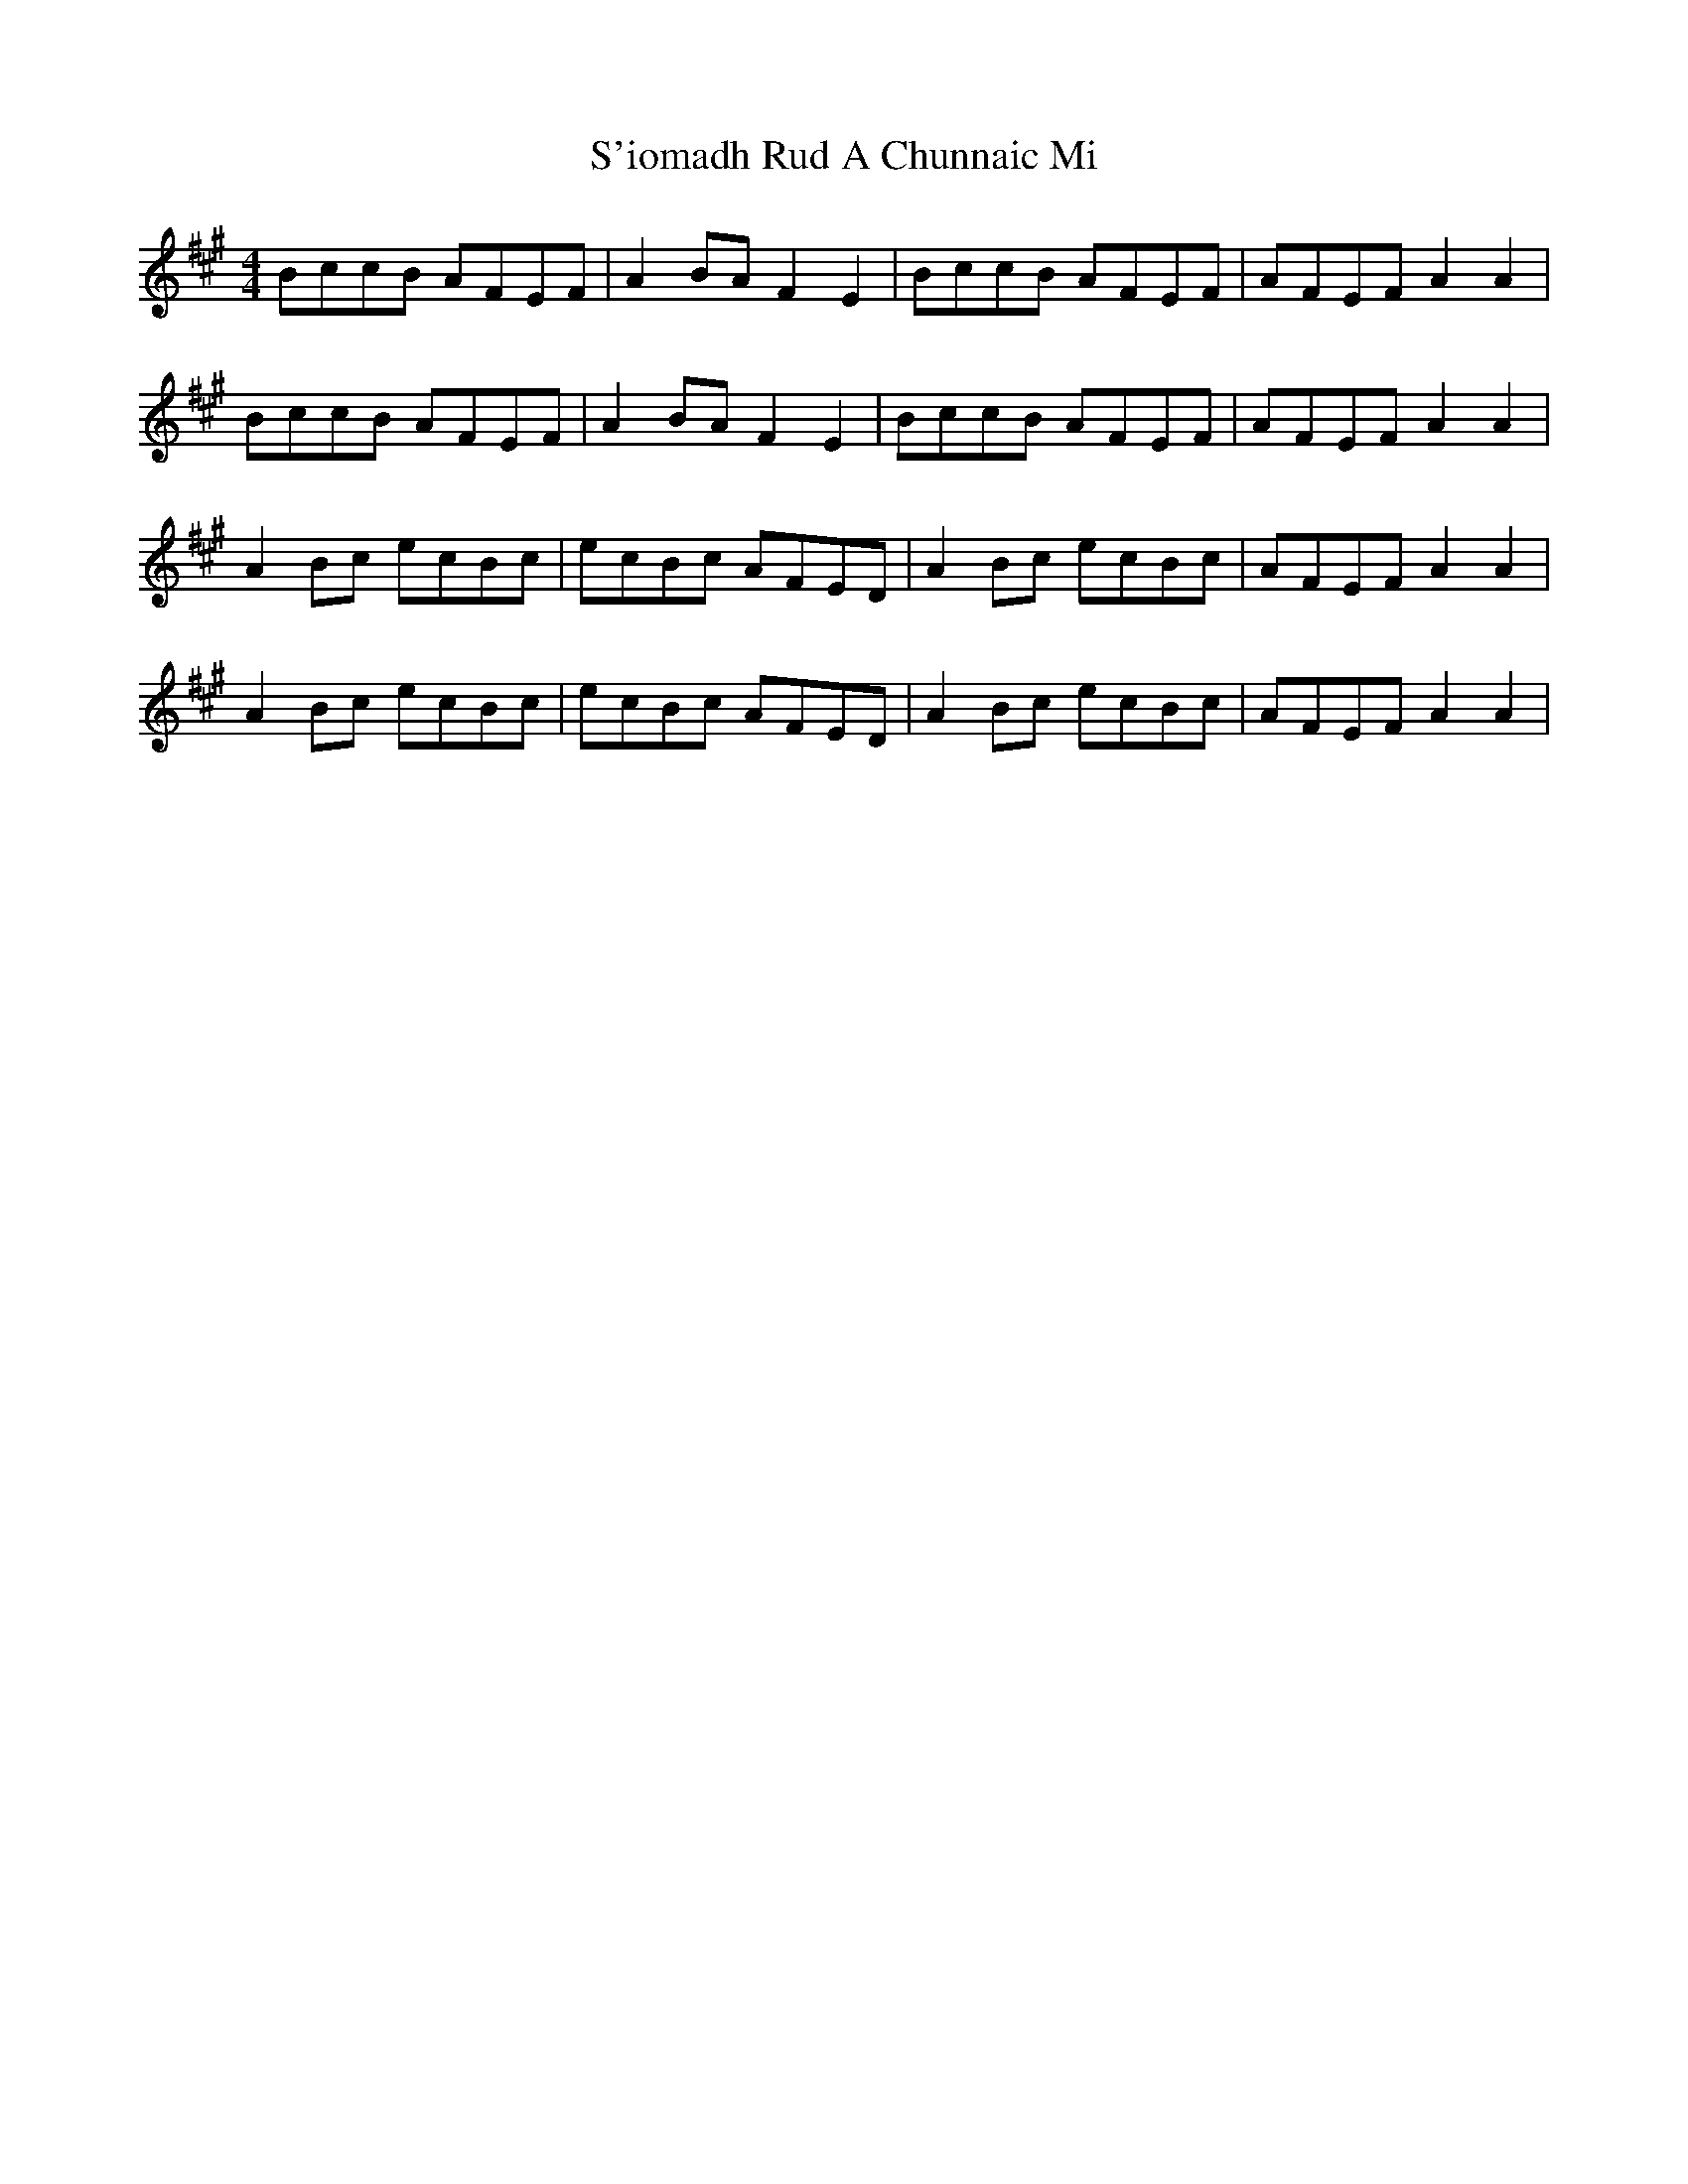 X: 35589
T: S'iomadh Rud A Chunnaic Mi
R: reel
M: 4/4
K: Amajor
BccB AFEF|A2BA F2E2|BccB AFEF|AFEF A2 A2|
BccB AFEF|A2BA F2E2|BccB AFEF|AFEF A2 A2|
A2Bc ecBc|ecBc AFED|A2Bc ecBc|AFEF A2 A2|
A2Bc ecBc|ecBc AFED|A2Bc ecBc|AFEF A2 A2|

